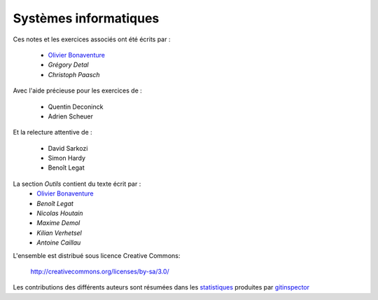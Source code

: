 .. -*- coding: utf-8 -*-
.. Copyright |copy| 2012-2014 by `Olivier Bonaventure <http://inl.info.ucl.ac.be/obo>`_, Christoph Paasch et Grégory Detal
.. Ce fichier est distribué sous une licence `creative commons <http://creativecommons.org/licenses/by-sa/3.0/>`_


Systèmes informatiques 
======================


 
.. only:: html

Ces notes et les exercices associés ont été écrits par :

 - `Olivier Bonaventure <http://perso.uclouvain.be/olivier.bonaventure>`_
 - `Grégory Detal`
 - `Christoph Paasch`

Avec l'aide précieuse pour les exercices de :

 - Quentin Deconinck
 - Adrien Scheuer

Et la relecture attentive de :

 - David Sarkozi
 - Simon Hardy
 - Benoît Legat
 
La section `Outils` contient du texte écrit par :
 - `Olivier Bonaventure <http://perso.uclouvain.be/olivier.bonaventure>`_
 - `Benoît Legat`
 - `Nicolas Houtain`
 - `Maxime Demol`
 - `Kilian Verhetsel`
 - `Antoine Caillau`

L'ensemble est distribué sous licence Creative Commons:

	   http://creativecommons.org/licenses/by-sa/3.0/


Les contributions des différents auteurs sont résumées dans les `statistiques <_static/gitinspector.html>`_ produites par `gitinspector <https://code.google.com/p/gitinspector/>`_ 
